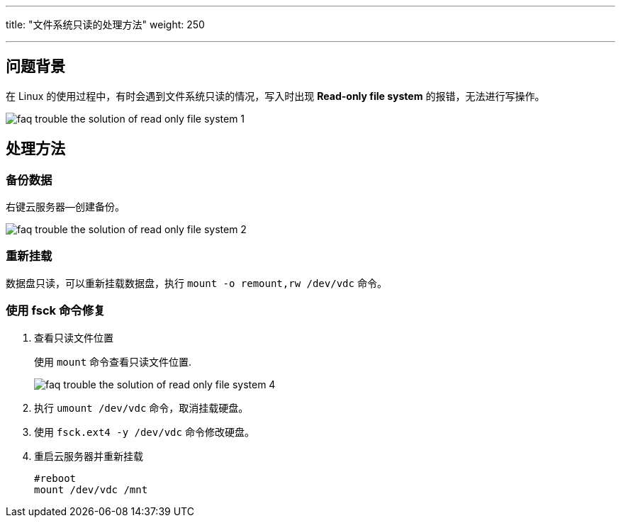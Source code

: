 ---
title: "文件系统只读的处理方法"
weight: 250

---
== 问题背景

在 Linux 的使用过程中，有时会遇到文件系统只读的情况，写入时出现 *Read-only file system* 的报错，无法进行写操作。

image::/images/cloud_service/compute/vm/faq_trouble_the_solution_of_read_only_file_system_1.png[]

== 处理方法

=== 备份数据

右键云服务器--创建备份。

image::/images/cloud_service/compute/vm/faq_trouble_the_solution_of_read_only_file_system_2.png[]

=== 重新挂载

数据盘只读，可以重新挂载数据盘，执行 `mount -o remount,rw /dev/vdc` 命令。

=== 使用 fsck 命令修复

. 查看只读文件位置
+
使用 `mount` 命令查看只读文件位置.
+
image::/images/cloud_service/compute/vm/faq_trouble_the_solution_of_read_only_file_system_4.png[]

. 执行 `umount /dev/vdc` 命令，取消挂载硬盘。
. 使用 `fsck.ext4 -y /dev/vdc` 命令修改硬盘。
. 重启云服务器并重新挂载
+
[,shell]
----
#reboot
mount /dev/vdc /mnt
----
